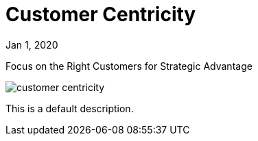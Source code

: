 = Customer Centricity

[.date]
Jan 1, 2020

[.subtitle]
Focus on the Right Customers for Strategic Advantage

[.hero]
image::/books/customer-centricity.jpg[]

This is a default description.
